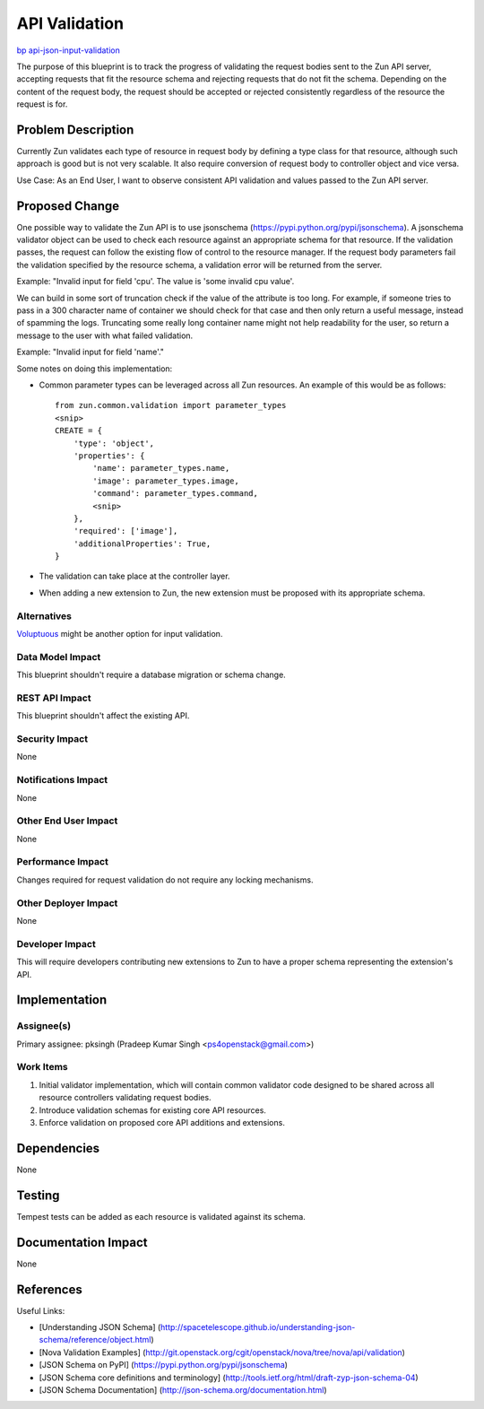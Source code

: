 ..
 This work is licensed under a Creative Commons Attribution 3.0 Unported
 License.

 http://creativecommons.org/licenses/by/3.0/legalcode

==============
API Validation
==============

`bp api-json-input-validation <https://blueprints.launchpad.net/zun/+spec/api-json-input-validation>`_

The purpose of this blueprint is to track the progress of validating the
request bodies sent to the Zun API server, accepting requests
that fit the resource schema and rejecting requests that do not fit the
schema. Depending on the content of the request body, the request should
be accepted or rejected consistently regardless of the resource the request
is for.

Problem Description
===================

Currently Zun validates each type of resource in request body by defining a
type class for that resource, although such approach is good but is not very
scalable. It also require conversion of request body to controller object and
vice versa.

Use Case: As an End User, I want to observe consistent API validation and
values passed to the Zun API server.

Proposed Change
===============

One possible way to validate the Zun API is to use jsonschema
(https://pypi.python.org/pypi/jsonschema). A jsonschema validator object can
be used to check each resource against an appropriate schema for that
resource. If the validation passes, the request can follow the existing flow
of control to the resource manager. If the request body parameters fail the
validation specified by the resource schema, a validation error will be
returned from the server.

Example:
"Invalid input for field 'cpu'. The value is 'some invalid cpu value'.

We can build in some sort of truncation check if the value of the attribute is
too long. For example, if someone tries to pass in a 300 character name of
container we should check for that case and then only return a useful message,
instead of spamming the logs. Truncating some really long container name might
not help readability for the user, so return a message to the user with what
failed validation.

Example:
"Invalid input for field 'name'."

Some notes on doing this implementation:

* Common parameter types can be leveraged across all Zun resources. An
  example of this would be as follows::

    from zun.common.validation import parameter_types
    <snip>
    CREATE = {
        'type': 'object',
        'properties': {
            'name': parameter_types.name,
            'image': parameter_types.image,
            'command': parameter_types.command,
            <snip>
        },
        'required': ['image'],
        'additionalProperties': True,
    }

* The validation can take place at the controller layer.

* When adding a new extension to Zun, the new extension must be proposed
  with its appropriate schema.

Alternatives
------------

`Voluptuous <https://github.com/alecthomas/voluptuous>`_ might be another
option for input validation.

Data Model Impact
-----------------

This blueprint shouldn't require a database migration or schema change.

REST API Impact
---------------

This blueprint shouldn't affect the existing API.

Security Impact
---------------

None

Notifications Impact
--------------------

None

Other End User Impact
---------------------

None

Performance Impact
------------------

Changes required for request validation do not require any locking mechanisms.

Other Deployer Impact
---------------------

None

Developer Impact
----------------

This will require developers contributing new extensions to Zun to have
a proper schema representing the extension's API.

Implementation
==============

Assignee(s)
-----------

Primary assignee:
pksingh (Pradeep Kumar Singh <ps4openstack@gmail.com>)

Work Items
----------

1. Initial validator implementation, which will contain common validator code
   designed to be shared across all resource controllers validating request
   bodies.
2. Introduce validation schemas for existing core API resources.
3. Enforce validation on proposed core API additions and extensions.

Dependencies
============

None

Testing
=======

Tempest tests can be added as each resource is validated against its schema.

Documentation Impact
====================

None

References
==========

Useful Links:

* [Understanding JSON Schema] (http://spacetelescope.github.io/understanding-json-schema/reference/object.html)

* [Nova Validation Examples] (http://git.openstack.org/cgit/openstack/nova/tree/nova/api/validation)

* [JSON Schema on PyPI] (https://pypi.python.org/pypi/jsonschema)

* [JSON Schema core definitions and terminology] (http://tools.ietf.org/html/draft-zyp-json-schema-04)

* [JSON Schema Documentation] (http://json-schema.org/documentation.html)
